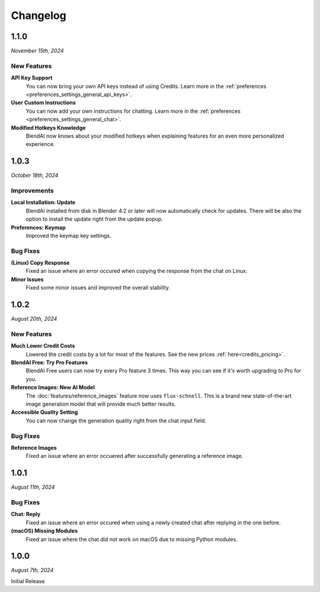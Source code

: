 =========
Changelog
=========

#####
1.1.0
#####

*November 15th, 2024*

************
New Features
************

**API Key Support**
    You can now bring your own API keys instead of using Credits. Learn more in the :ref:`preferences <preferences_settings_general_api_keys>`.

**User Custom Instructions**
    You can now add your own instructions for chatting. Learn more in the :ref:`preferences <preferences_settings_general_chat>`.

**Modified Hotkeys Knowledge**
    BlendAI now knows about your modified hotkeys when explaining features for an even more personalized experience.

#####
1.0.3
#####

*October 18th, 2024*

************
Improvements
************

**Local Installation: Update**
    BlendAI installed from disk in Blender 4.2 or later will now automatically check for updates. There will be also the option to install the update right from the update popup.

**Preferences: Keymap**
    Improved the keymap key settings.

*********
Bug Fixes
*********

**(Linux) Copy Response**
    Fixed an issue where an error occured when copying the response from the chat on Linux.

**Minor Issues**
    Fixed some minor issues and improved the overall stability.


#####
1.0.2
#####

*August 20th, 2024*

************
New Features
************

**Much Lower Credit Costs**
    Lowered the credit costs by a lot for most of the features. See the new prices :ref:`here<credits_pricing>`.

**BlendAI Free: Try Pro Features**
    BlendAI Free users can now try every Pro feature 3 times. This way you can see if it's worth upgrading to Pro for you.

**Reference Images: New AI Model**
    The :doc:`features/reference_images` feature now uses ``flux-schnell``. This is a brand new state-of-the-art image generation model that will provide much better results.

**Accessible Quality Setting**
    You can now change the generation quality right from the chat input field.

*********
Bug Fixes
*********

**Reference Images**
    Fixed an issue where an error occuered after successfully generating a reference image.


#####
1.0.1
#####

*August 11th, 2024*

*********
Bug Fixes
*********

**Chat: Reply**
    Fixed an issue where an error occured when using a newly created chat after replying in the one before.
    
**(macOS) Missing Modules**
    Fixed an issue where the chat did not work on macOS due to missing Python modules.


#####
1.0.0
#####

*August 7th, 2024*

Initial Release


 